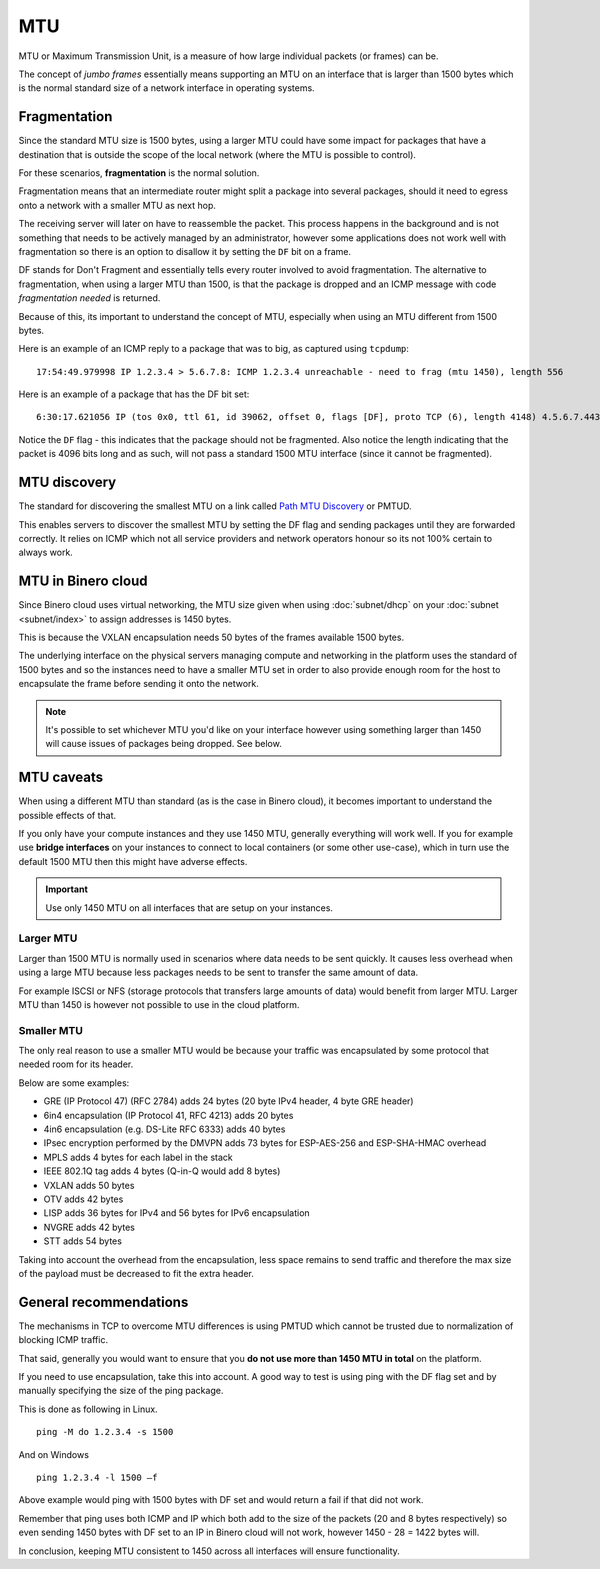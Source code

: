 ===
MTU
===

MTU or Maximum Transmission Unit, is a measure of how large individual packets (or frames) can be.

The concept of *jumbo frames* essentially means supporting an MTU on an interface that is larger
than 1500 bytes which is the normal standard size of a network interface in operating systems. 

Fragmentation
-------------

Since the standard MTU size is 1500 bytes, using a larger MTU could have some impact for packages
that have a destination that is outside the scope of the local network (where the MTU is possible
to control).

For these scenarios, **fragmentation** is the normal solution.

Fragmentation means that an intermediate router might split a package into several packages, should
it need to egress onto a network with a smaller MTU as next hop.

The receiving server will later on have to reassemble the packet. This process happens in the background
and is not something that needs to be actively managed by an administrator, however some applications does
not work well with fragmentation so there is an option to disallow it by setting the ``DF`` bit on a frame. 

DF stands for Don't Fragment and essentially tells every router involved to avoid fragmentation. The alternative
to fragmentation, when using a larger MTU than 1500, is that the package is dropped and an ICMP message with code
*fragmentation needed* is returned.

Because of this, its important to understand the concept of MTU, especially when using an MTU different
from 1500 bytes.

Here is an example of an ICMP reply to a package that was to big, as captured using ``tcpdump``: 

::

    17:54:49.979998 IP 1.2.3.4 > 5.6.7.8: ICMP 1.2.3.4 unreachable - need to frag (mtu 1450), length 556

Here is an example of a package that has the DF bit set: 

::

    6:30:17.621056 IP (tos 0x0, ttl 61, id 39062, offset 0, flags [DF], proto TCP (6), length 4148) 4.5.6.7.443 > 1.2.3.4.34862: Flags [P.], cksum 0x0bdb (incorrect -> 0x3f5f), seq 1:4097, ack 321, win 227, options [nop,nop,TS val 955793242 ecr 3076045005], length 4096

Notice the ``DF`` flag - this indicates that the package should not be fragmented. Also notice the length
indicating that the packet is 4096 bits long and as such, will not pass a standard 1500 MTU interface (since
it cannot be fragmented).

MTU discovery
-------------

The standard for discovering the smallest MTU on a link called `Path MTU Discovery <https://en.wikipedia.org/wiki/Path_MTU_Discovery>`_
or PMTUD.

This enables servers to discover the smallest MTU by setting the DF flag and sending packages until they are
forwarded correctly. It relies on ICMP which not all service providers and network operators honour so its
not 100% certain to always work.

MTU in Binero cloud
-------------------

Since Binero cloud uses virtual networking, the MTU size given when using :doc:`subnet/dhcp`
on your :doc:`subnet <subnet/index>` to assign addresses is 1450 bytes.

This is because the VXLAN encapsulation needs 50 bytes of the frames available 1500 bytes.

The underlying interface on the physical servers managing compute and networking in the platform uses the standard
of 1500 bytes and so the instances need to have a smaller MTU set in order to also provide enough room for the host
to encapsulate the frame before sending it onto the network.

.. note::

   It's possible to set whichever MTU you'd like on your interface however using something larger than 1450 will cause
   issues of packages being dropped. See below.

MTU caveats
-----------

When using a different MTU than standard (as is the case in Binero cloud), it becomes important to understand the
possible effects of that.

If you only have your compute instances and they use 1450 MTU, generally everything will work well. If you for
example use **bridge interfaces** on your instances to connect to local containers (or some other use-case), which in
turn use the default 1500 MTU then this might have adverse effects. 

.. important::

   Use only 1450 MTU on all interfaces that are setup on your instances. 

Larger MTU
^^^^^^^^^^

Larger than 1500 MTU is normally used in scenarios where data needs to be sent quickly. It causes less overhead
when using a large MTU because less packages needs to be sent to transfer the same amount of data.

For example ISCSI or NFS (storage protocols that transfers large amounts of data) would benefit from larger MTU. Larger
MTU than 1450 is however not possible to use in the cloud platform.

Smaller MTU
^^^^^^^^^^^

The only real reason to use a smaller MTU would be because your traffic was encapsulated by some protocol that needed
room for its header.

Below are some examples:

- GRE (IP Protocol 47) (RFC 2784) adds 24 bytes (20 byte IPv4 header, 4 byte GRE header)

- 6in4 encapsulation (IP Protocol 41, RFC 4213) adds 20 bytes

- 4in6 encapsulation (e.g. DS-Lite RFC 6333) adds 40 bytes

- IPsec encryption performed by the DMVPN adds 73 bytes for ESP-AES-256 and ESP-SHA-HMAC overhead

- MPLS adds 4 bytes for each label in the stack

- IEEE 802.1Q tag adds 4 bytes (Q-in-Q would add 8 bytes)

- VXLAN adds 50 bytes

- OTV adds 42 bytes

- LISP adds 36 bytes for IPv4 and 56 bytes for IPv6 encapsulation

- NVGRE adds 42 bytes

- STT adds 54 bytes

Taking into account the overhead from the encapsulation, less space remains to send traffic and therefore the
max size of the payload must be decreased to fit the extra header.

General recommendations
-----------------------

The mechanisms in TCP to overcome MTU differences is using PMTUD which cannot be trusted due to
normalization of blocking ICMP traffic.

That said, generally you would want to ensure that you **do not use more than 1450 MTU in total** on the platform.

If you need to use encapsulation, take this into account. A good way to test is using ping with the DF flag set and
by manually specifying the size of the ping package.

This is done as following in Linux.

::

    ping -M do 1.2.3.4 -s 1500

And on Windows

::

    ping 1.2.3.4 -l 1500 –f

Above example would ping with 1500 bytes with DF set and would return a fail if that did not work.

Remember that ping uses both ICMP and IP which both add to the size of the packets (20 and 8 bytes respectively) so
even sending 1450 bytes with DF set to an IP in Binero cloud will not work, however 1450 - 28 = 1422 bytes will.

In conclusion, keeping MTU consistent to 1450 across all interfaces will ensure functionality.
